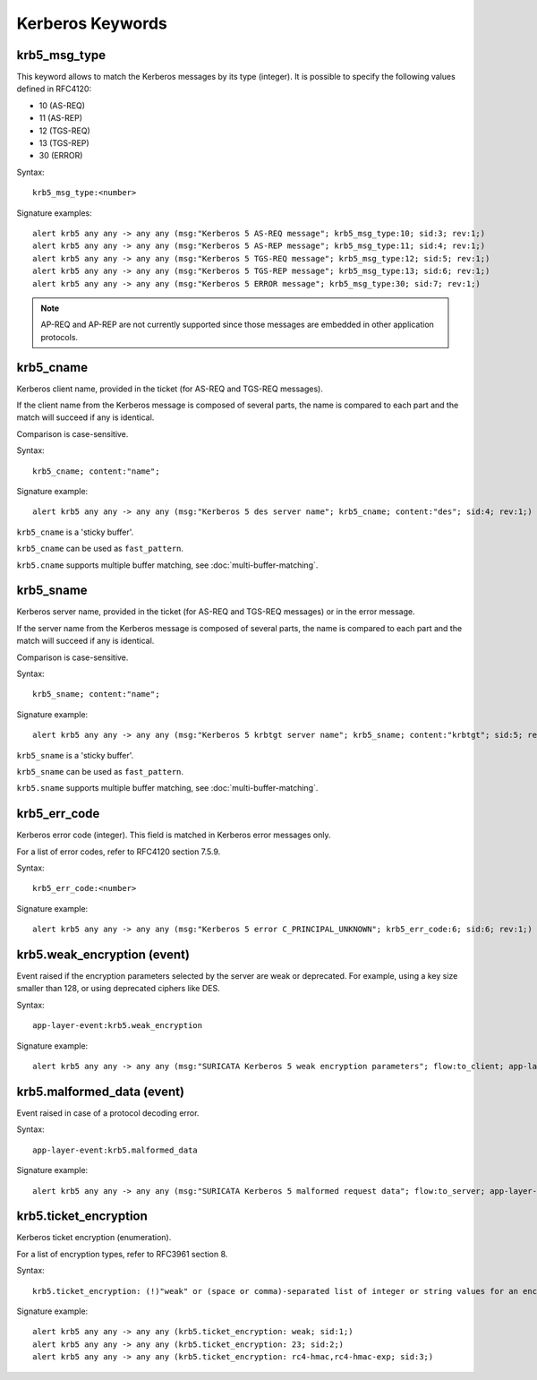 Kerberos Keywords
=================

krb5_msg_type
-------------

This keyword allows to match the Kerberos messages by its type (integer).
It is possible to specify the following values defined in RFC4120:

* 10 (AS-REQ)
* 11 (AS-REP)
* 12 (TGS-REQ)
* 13 (TGS-REP)
* 30 (ERROR)

Syntax::

 krb5_msg_type:<number>

Signature examples::

 alert krb5 any any -> any any (msg:"Kerberos 5 AS-REQ message"; krb5_msg_type:10; sid:3; rev:1;)
 alert krb5 any any -> any any (msg:"Kerberos 5 AS-REP message"; krb5_msg_type:11; sid:4; rev:1;)
 alert krb5 any any -> any any (msg:"Kerberos 5 TGS-REQ message"; krb5_msg_type:12; sid:5; rev:1;)
 alert krb5 any any -> any any (msg:"Kerberos 5 TGS-REP message"; krb5_msg_type:13; sid:6; rev:1;)
 alert krb5 any any -> any any (msg:"Kerberos 5 ERROR message"; krb5_msg_type:30; sid:7; rev:1;)


.. note:: AP-REQ and AP-REP are not currently supported since those messages
          are embedded in other application protocols.


krb5_cname
----------

Kerberos client name, provided in the ticket (for AS-REQ and TGS-REQ messages).

If the client name from the Kerberos message is composed of several parts, the
name is compared to each part and the match will succeed if any is identical.

Comparison is case-sensitive.

Syntax::

 krb5_cname; content:"name";

Signature example::

 alert krb5 any any -> any any (msg:"Kerberos 5 des server name"; krb5_cname; content:"des"; sid:4; rev:1;)

``krb5_cname`` is a 'sticky buffer'.

``krb5_cname`` can be used as ``fast_pattern``.

``krb5.cname`` supports multiple buffer matching, see :doc:`multi-buffer-matching`.

krb5_sname
----------

Kerberos server name, provided in the ticket (for AS-REQ and TGS-REQ messages)
or in the error message.

If the server name from the Kerberos message is composed of several parts, the
name is compared to each part and the match will succeed if any is identical.

Comparison is case-sensitive.

Syntax::

 krb5_sname; content:"name";

Signature example::

 alert krb5 any any -> any any (msg:"Kerberos 5 krbtgt server name"; krb5_sname; content:"krbtgt"; sid:5; rev:1;)

``krb5_sname`` is a 'sticky buffer'.

``krb5_sname`` can be used as ``fast_pattern``.

``krb5.sname`` supports multiple buffer matching, see :doc:`multi-buffer-matching`.

krb5_err_code
-------------

Kerberos error code (integer). This field is matched in Kerberos error messages only.

For a list of error codes, refer to RFC4120 section 7.5.9.

Syntax::

 krb5_err_code:<number>

Signature example::

 alert krb5 any any -> any any (msg:"Kerberos 5 error C_PRINCIPAL_UNKNOWN"; krb5_err_code:6; sid:6; rev:1;)

krb5.weak_encryption (event)
----------------------------

Event raised if the encryption parameters selected by the server are weak or
deprecated. For example, using a key size smaller than 128, or using deprecated
ciphers like DES.

Syntax::

 app-layer-event:krb5.weak_encryption

Signature example::

 alert krb5 any any -> any any (msg:"SURICATA Kerberos 5 weak encryption parameters"; flow:to_client; app-layer-event:krb5.weak_encryption; classtype:protocol-command-decode; sid:2226001; rev:1;)

krb5.malformed_data (event)
---------------------------

Event raised in case of a protocol decoding error.

Syntax::

 app-layer-event:krb5.malformed_data

Signature example::

 alert krb5 any any -> any any (msg:"SURICATA Kerberos 5 malformed request data"; flow:to_server; app-layer-event:krb5.malformed_data; classtype:protocol-command-decode; sid:2226000; rev:1;)

krb5.ticket_encryption
----------------------

Kerberos ticket encryption (enumeration).

For a list of encryption types, refer to RFC3961 section 8.

Syntax::

 krb5.ticket_encryption: (!)"weak" or (space or comma)-separated list of integer or string values for an encryption type

Signature example::

 alert krb5 any any -> any any (krb5.ticket_encryption: weak; sid:1;)
 alert krb5 any any -> any any (krb5.ticket_encryption: 23; sid:2;)
 alert krb5 any any -> any any (krb5.ticket_encryption: rc4-hmac,rc4-hmac-exp; sid:3;)
